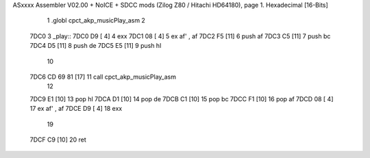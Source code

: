 ASxxxx Assembler V02.00 + NoICE + SDCC mods  (Zilog Z80 / Hitachi HD64180), page 1.
Hexadecimal [16-Bits]



                              1 .globl cpct_akp_musicPlay_asm
                              2 
   7DC0                       3 _play::
   7DC0 D9            [ 4]    4 	exx
   7DC1 08            [ 4]    5 	ex af' , af
   7DC2 F5            [11]    6 	push af
   7DC3 C5            [11]    7 	push bc
   7DC4 D5            [11]    8 	push de
   7DC5 E5            [11]    9 	push hl
                             10 
   7DC6 CD 69 81      [17]   11 	call cpct_akp_musicPlay_asm
                             12 
   7DC9 E1            [10]   13 	pop hl
   7DCA D1            [10]   14 	pop de
   7DCB C1            [10]   15 	pop bc
   7DCC F1            [10]   16 	pop af
   7DCD 08            [ 4]   17 	ex af' , af
   7DCE D9            [ 4]   18 	exx
                             19 
   7DCF C9            [10]   20 	ret
